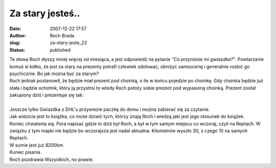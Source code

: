 Za stary jesteś..
#################
:date: 2007-12-22 17:57
:author: Roch Brada
:slug: za-stary-jeste_22
:status: published

| Te słowa Roch słyszy mniej więcej od miesiąca, a jest odpowiedź na pytanie *"Co przyniesie mi gwiazdka?"*. Powtarzanie komuś w kółko, że jest za stary na prezenty potrafi człowiek zdołować, obniżyć samoocenę i generalnie rozbić go psychicznie. Bo jak można być za starym?
| Roch jednak postanowił, że będzie miał prezent pod choinką, o ile w końcu pojedzie po choinkę. Gdy choinka będzie już stała i będzie ochotnik, który ją przystroi to wtedy Roch położy sobie prezent pod wypasioną choinką. Prezent został zakupiony dziś i prezentuje się tak:
| 
| Jeszcze tylko Gwiazdka z DHL'u przywiezie paczkę do domu i można zabierać się za czytanie.
| Jak widzicie jest to książka, co może dziwić tych, którzy znają Roch i wiedzą jaki jest jego stosunek do książek.
| Koniec chwalenia się. Pora napisać gdzie to dziś był Roch, a był w tym samym miejscu co wczoraj, czyli na Reptach. W związku z tym mapki nie będzie bo wczorajsza jest nadal aktualna. Kilometrów wyszło 30, z czego 10 na samych Reptach.
| W sumie jest już 8200km.
| Kuniec pisania.
| Roch pozdrawia Wszystkich, no prawie.
